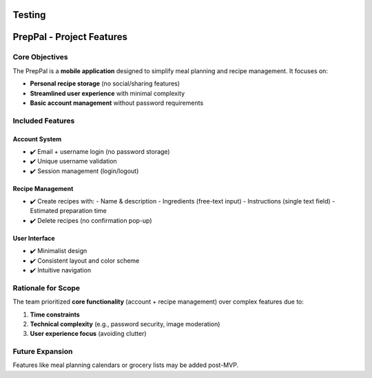 Testing
=======================================

PrepPal - Project Features
=============================

Core Objectives
---------------
The PrepPal is a **mobile application** designed to simplify meal planning and recipe management. It focuses on:

* **Personal recipe storage** (no social/sharing features)
* **Streamlined user experience** with minimal complexity
* **Basic account management** without password requirements

Included Features
----------------

Account System
~~~~~~~~~~~~~~
* ✔️ Email + username login (no password storage)
* ✔️ Unique username validation
* ✔️ Session management (login/logout)

Recipe Management
~~~~~~~~~~~~~~~~~
* ✔️ Create recipes with:
  - Name & description
  - Ingredients (free-text input)
  - Instructions (single text field)
  - Estimated preparation time
* ✔️ Delete recipes (no confirmation pop-up)

User Interface
~~~~~~~~~~~~~~
* ✔️ Minimalist design
* ✔️ Consistent layout and color scheme
* ✔️ Intuitive navigation


Rationale for Scope
-------------------
The team prioritized **core functionality** (account + recipe management) over complex features due to:

1. **Time constraints**
2. **Technical complexity** (e.g., password security, image moderation)
3. **User experience focus** (avoiding clutter)

Future Expansion
----------------
Features like meal planning calendars or grocery lists may be added post-MVP.

